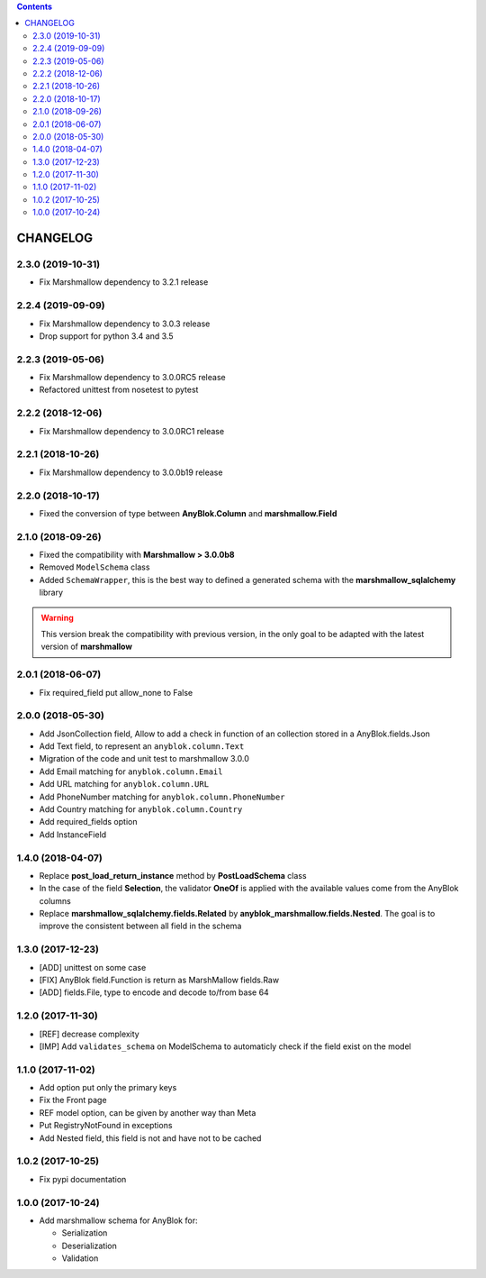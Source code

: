 .. This file is a part of the AnyBlok / Marshmallow project
..
..    Copyright (C) 2017 Jean-Sebastien SUZANNE <jssuzanne@anybox.fr>
..    Copyright (C) 2018 Jean-Sebastien SUZANNE <jssuzanne@anybox.fr>
..    Copyright (C) 2019 Jean-Sebastien SUZANNE <js.suzanne@gmail.com>
..
.. This Source Code Form is subject to the terms of the Mozilla Public License,
.. v. 2.0. If a copy of the MPL was not distributed with this file,You can
.. obtain one at http://mozilla.org/MPL/2.0/.

.. contents::

CHANGELOG
=========

2.3.0 (2019-10-31)
------------------

* Fix Marshmallow dependency to 3.2.1 release

2.2.4 (2019-09-09)
------------------

* Fix Marshmallow dependency to 3.0.3 release
* Drop support for python 3.4 and 3.5

2.2.3 (2019-05-06)
------------------

* Fix Marshmallow dependency to 3.0.0RC5 release
* Refactored unittest from nosetest to pytest

2.2.2 (2018-12-06)
------------------

* Fix Marshmallow dependency to 3.0.0RC1 release

2.2.1 (2018-10-26)
------------------

* Fix Marshmallow dependency to 3.0.0b19 release

2.2.0 (2018-10-17)
------------------

* Fixed the conversion of type between **AnyBlok.Column** and **marshmallow.Field**

2.1.0 (2018-09-26)
------------------

* Fixed the compatibility with **Marshmallow > 3.0.0b8**
* Removed ``ModelSchema`` class
* Added ``SchemaWrapper``, this is the best way to defined a generated
  schema with the **marshmallow_sqlalchemy** library

.. warning::

    This version break the compatibility with previous version, in the only
    goal to be adapted with the latest version of **marshmallow**

2.0.1 (2018-06-07)
------------------

* Fix required_field put allow_none to False

2.0.0 (2018-05-30)
------------------

* Add JsonCollection field, Allow to add a check in function of an collection
  stored in a AnyBlok.fields.Json
* Add Text field, to represent an ``anyblok.column.Text``
* Migration of the code and unit test to marshmallow 3.0.0
* Add Email matching for ``anyblok.column.Email``
* Add URL matching for ``anyblok.column.URL``
* Add PhoneNumber matching for ``anyblok.column.PhoneNumber``
* Add Country matching for ``anyblok.column.Country``
* Add required_fields option
* Add InstanceField

1.4.0 (2018-04-07)
------------------

* Replace **post_load_return_instance** method by **PostLoadSchema** class
* In the case of the field **Selection**, the validator **OneOf** is 
  applied with the available values come from the AnyBlok columns
* Replace **marshmallow_sqlalchemy.fields.Related** by 
  **anyblok_marshmallow.fields.Nested**. The goal is to improve the consistent 
  between all field in the schema

1.3.0 (2017-12-23)
------------------

* [ADD] unittest on some case
* [FIX] AnyBlok field.Function is return as MarshMallow fields.Raw
* [ADD] fields.File, type to encode and decode to/from base 64

1.2.0 (2017-11-30)
------------------

* [REF] decrease complexity
* [IMP] Add ``validates_schema`` on ModelSchema to automaticly check
  if the field exist on the model

1.1.0 (2017-11-02)
------------------

* Add option put only the primary keys
* Fix the Front page
* REF model option, can be given by another way than Meta
* Put RegistryNotFound in exceptions
* Add Nested field, this field is not and have not to be cached

1.0.2 (2017-10-25)
------------------

* Fix pypi documentation

1.0.0 (2017-10-24)
------------------

* Add marshmallow schema for AnyBlok for:

  - Serialization
  - Deserialization
  - Validation
